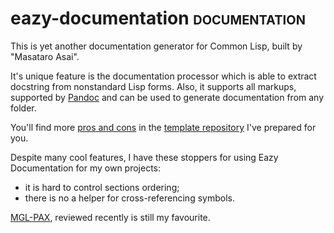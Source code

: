 * eazy-documentation :documentation:
:PROPERTIES:
:Documentation: :)
:Docstrings: :)
:Tests:    :(
:Examples: :)
:RepositoryActivity: :|
:CI:       :(
:END:

This is yet another documentation generator for Common Lisp, built by
"Masataro Asai".

It's unique feature is the documentation processor which is able to
extract docstring from nonstandard Lisp forms. Also, it supports
all markups, supported by [[https://pandoc.org/][Pandoc]] and can be used to generate
documentation from any folder.

You'll find more [[https://cl-doc-systems.github.io/eazy-documentation/#doc/source/1%20pros-n-cons.rst][pros and cons]] in the [[https://github.com/cl-doc-systems/eazy-documentation][template repository]] I've prepared
for you.

Despite many cool features, I have these stoppers for using Eazy
Documentation for my own projects:

- it is hard to control sections ordering;
- there is no a helper for cross-referencing symbols.

[[https://cl-doc-systems.github.io/mgl-pax/][MGL-PAX]], reviewed recently is still my favourite.
